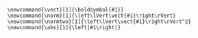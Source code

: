 #+OPTIONS: H:9 num:nil @:t toc:t _:nil ^:nil \n:t
#+HTML_MATHJAX: align: left
#+HTML_MATHJAX: cancel.js noErrors.js
#+HTML_HEAD_EXTRA: <style> .figure p {text-align: left;}</style>
#+MACRO: color @@html:<span style="color: $1">$2</span>@@@@latex:\textcolor{$1}{$2}@@@@odt:<text:span text:style-name=“$1”>$2</text:span>@@
#+MACRO: bgcolor @@html:<span style="background-color: $1;">$2</span>@@@@latex:\sethlcolor{$1}\hl{$2}@@
#+MACRO: if-latex-else (eval (if (org-export-derived-backend-p org-export-current-backend 'latex) "$1" "$2"))
#+HTML_MATHJAX: path:"https://cdn.jsdelivr.net/npm/mathjax@3/es5/tex-mml-chtml.js"
#+HTML_HEAD: <script> window.MathJax = {loader: {load: ['[tex]/mathtools']}, tex: {packages: {'[+]': ['mathtools']}}}; </script>

#+NAME: get-filename-by-backend
#+begin_src emacs-lisp :var filename="default" :exports none :results raw
  (concat "[[file:"
          (cl-case org-export-current-backend
            (html (concat filename ".svg"))
            (twbs (concat filename ".svg"))
            (latex (concat filename ".pdf"))
            (t (concat filename ".svg")))
          "]]")
#+end_src

#+begin_src latex-macros
  \newcommand{\vect}[1]{\boldsymbol{#1}}
  \newcommand{\norm}[1]{\left\lVert\vect{#1}\right\rVert}
  \newcommand{\normtwo}[1]{\left\lVert\vect{#1}\right\rVert^2}
  \newcommand{\abs}[1]{\left|#1\right|}
#+end_src

#+LATEX_CLASS: article
#+LATEX_CLASS_OPTIONS: [letterpaper, 10pt, fleqn]
#+LATEX_HEADER: \usepackage{amsmath,amssymb,amsthm,mathrsfs,textcomp,mathtools}
#+LATEX_HEADER: \usepackage{titlesec}
#+LATEX_HEADER: \usepackage[dvipsnames]{xcolor}
#+LATEX_HEADER: \usepackage{soul}
#+LATEX_HEADER: \usepackage{minted}
#+LATEX_HEADER: \usepackage{relsize}
#+LATEX_HEADER: \usepackage{algorithm,algorithmic}
# #+LATEX_HEADER: \usepackage{svg}
# #+LATEX_HEADER: \usepackage[off]{svg-extract}
# #+LATEX_HEADER: \svgsetup{clean=true}
#+LATEX_HEADER: \hypersetup{hidelinks}
# #+LATEX_HEADER: \usepackage{helvet}
# #+LATEX_HEADER: \usepackage[scaled]{beramono}
#+LATEX_HEADER: \renewcommand{\familydefault}{\sfdefault}
#+LATEX_HEADER: \linespread{1.2}
#+LATEX_HEADER: \usepackage{geometry}
#+LATEX_HEADER: \geometry{left=25mm,right=25mm, bindingoffset=0mm, top=20mm,bottom=20mm}
#+LATEX: \setlength\parindent{0pt}
#+LATEX: \setlength\mathindent{0pt}
#+LATEX: \setcounter{secnumdepth}{5}

#+LATEX_HEADER: \usepackage{enumitem}
# #+LATEX_HEADER: \newlist{longenum}{enumerate}{5}
# #+LATEX_HEADER: \setlist[longenum,1]{label=\roman*)}
# #+LATEX_HEADER: \setlist[longenum,2]{label=\alph*)}
# #+LATEX_HEADER: \setlist[longenum,3]{label=\arabic*)}
# #+LATEX_HEADER: \setlist[longenum,4]{label=(\roman*)}
# #+LATEX_HEADER: \setlist[longenum,5]{label=(\alph*)}
#+LATEX_HEADER: \setlistdepth{9}
#+LATEX_HEADER: \setlist[itemize]{itemsep=0cm, parsep=0cm, partopsep=0cm, topsep=0cm}
#+LATEX_HEADER: \setlist[enumerate]{itemsep=0cm, parsep=0cm, partopsep=0cm, topsep=0cm}
# #+LATEX_HEADER: \setlist[itemize]{noitemsep}
# #+LATEX_HEADER: \setlist[enumerate]{itemsep=0pt}
# #+LATEX_HEADER: \setlist[itemize]{nosep}
# # #+LATEX_HEADER: \setlist[itemize,1]{label=\tiny$\blacksquare$}
#+LATEX_HEADER: \setlist{leftmargin=*}
# #+LATEX_HEADER: \setlist{labelindent=\parindent}
#+LATEX_HEADER: \setlist[itemize,1]{label=$\bullet$}
#+LATEX_HEADER: \setlist[itemize,2]{label=$\circ$}
#+LATEX_HEADER: \setlist[itemize,3]{label=\tiny$\blacksquare$}
#+LATEX_HEADER: \setlist[itemize,4]{label=$\bullet$}
#+LATEX_HEADER: \setlist[itemize,5]{label=$\circ$}
#+LATEX_HEADER: \setlist[itemize,6]{label=\tiny$\blacksquare$}
#+LATEX_HEADER: \setlist[itemize,7]{label=$\bullet$}
#+LATEX_HEADER: \setlist[itemize,8]{label=$\circ$}
#+LATEX_HEADER: \setlist[itemize,9]{label=\tiny$\blacksquare$}
#+LATEX_HEADER: \renewlist{itemize}{itemize}{9}

#+LATEX_HEADER: \titleformat{\paragraph}{\normalfont\normalsize\bfseries}{\theparagraph}{1em}{}
#+LATEX_HEADER: \titlespacing*{\paragraph}{0pt}{3.25ex plus 1ex minus .2ex}{1.5ex plus .2ex}

# #+HTML_HEAD_EXTRA: <style type="text/css">
# #+HTML_HEAD_EXTRA: table {border-left: 1px solid black; border-right: 1px solid black;}
# #+HTML_HEAD_EXTRA: </style>
# #+HTML_HEAD_EXTRA: <style> .figure p {text-align: left;}</style>
